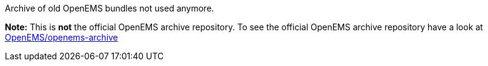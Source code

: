 Archive of old OpenEMS bundles not used anymore. 

**Note:** This is **not** the official OpenEMS archive repository. To see the official OpenEMS archive repository have a look at https://github.com/OpenEMS/openems-archive[OpenEMS/openems-archive]

